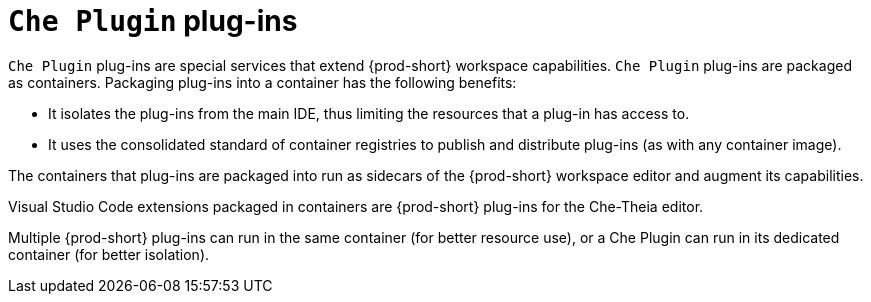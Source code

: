 // Module included in the following assemblies:
//
// {prod-id-short}-workspace-components

[id="{prod-id-short}-plug-ins_{context}"]
= `Che Plugin` plug-ins

`Che Plugin` plug-ins are special services that extend {prod-short} workspace capabilities. `Che Plugin` plug-ins are packaged as containers. Packaging plug-ins into a container has the following benefits:

* It isolates the plug-ins from the main IDE, thus limiting the resources that a plug-in has access to.

* It uses the consolidated standard of container registries to publish and distribute plug-ins (as with any container image).

The containers that plug-ins are packaged into run as sidecars of the {prod-short} workspace editor and augment its capabilities.

Visual Studio Code extensions packaged in containers are {prod-short} plug-ins for the Che-Theia editor.

Multiple {prod-short} plug-ins can run in the same container (for better resource use), or a Che Plugin can run in its dedicated container (for better isolation).
